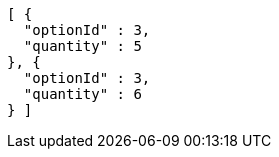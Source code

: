 [source,options="nowrap"]
----
[ {
  "optionId" : 3,
  "quantity" : 5
}, {
  "optionId" : 3,
  "quantity" : 6
} ]
----